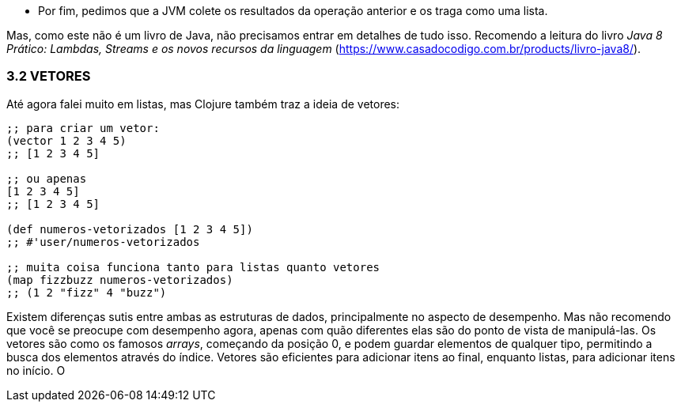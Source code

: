 * Por  fim,  pedimos  que  a  JVM  colete  os  resultados  da
operação anterior e os traga como uma lista.

Mas, como este não é um livro de Java, não precisamos entrar em  detalhes  de  tudo  isso.  
Recomendo  a  leitura  do  livro  _Java  8_ _Prático:  Lambdas,  Streams  e  os  novos  recursos  da  linguagem_
(https://www.casadocodigo.com.br/products/livro-java8/).

=== 3.2 VETORES

Até  agora  falei  muito  em  listas,  mas  Clojure  também  traz  a ideia de vetores:

```
;; para criar um vetor:
(vector 1 2 3 4 5)
;; [1 2 3 4 5]

;; ou apenas
[1 2 3 4 5]
;; [1 2 3 4 5]

(def numeros-vetorizados [1 2 3 4 5])
;; #'user/numeros-vetorizados

;; muita coisa funciona tanto para listas quanto vetores
(map fizzbuzz numeros-vetorizados)
;; (1 2 "fizz" 4 "buzz")
```

Existem  diferenças  sutis  entre  ambas  as  estruturas  de  dados, principalmente  no  aspecto  de  desempenho.  
Mas  não  recomendo que  você  se  preocupe  com  desempenho  agora,  apenas  com  quão diferentes  elas  são  do  ponto  de  vista  de  manipulá-las.  
Os  vetores são  como  os  famosos  _arrays_,  começando  da  posição  0,  e  podem guardar  elementos  de  qualquer  tipo,  permitindo  a  busca  dos elementos através do índice. 
Vetores são eficientes para adicionar itens  ao  final,  enquanto  listas,  para  adicionar  itens  no  início.  
O